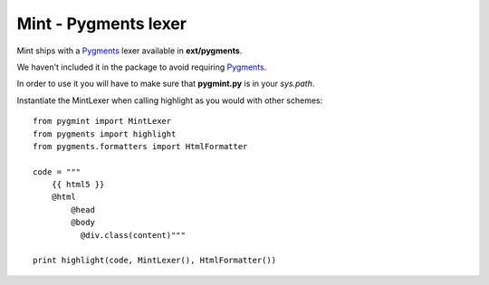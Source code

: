 =====================
Mint - Pygments lexer
=====================

Mint ships with a Pygments_ lexer available in **ext/pygments**.

We haven't included it in the package to avoid requiring Pygments_.

In order to use it you will have to make sure that **pygmint.py**
is in your `sys.path`.

Instantiate the MintLexer when calling highlight as you would with other
schemes::

    from pygmint import MintLexer
    from pygments import highlight
    from pygments.formatters import HtmlFormatter

    code = """
        {{ html5 }}
        @html
            @head
            @body
              @div.class(content)"""

    print highlight(code, MintLexer(), HtmlFormatter())

.. _pygments: http://www.pygments.org
